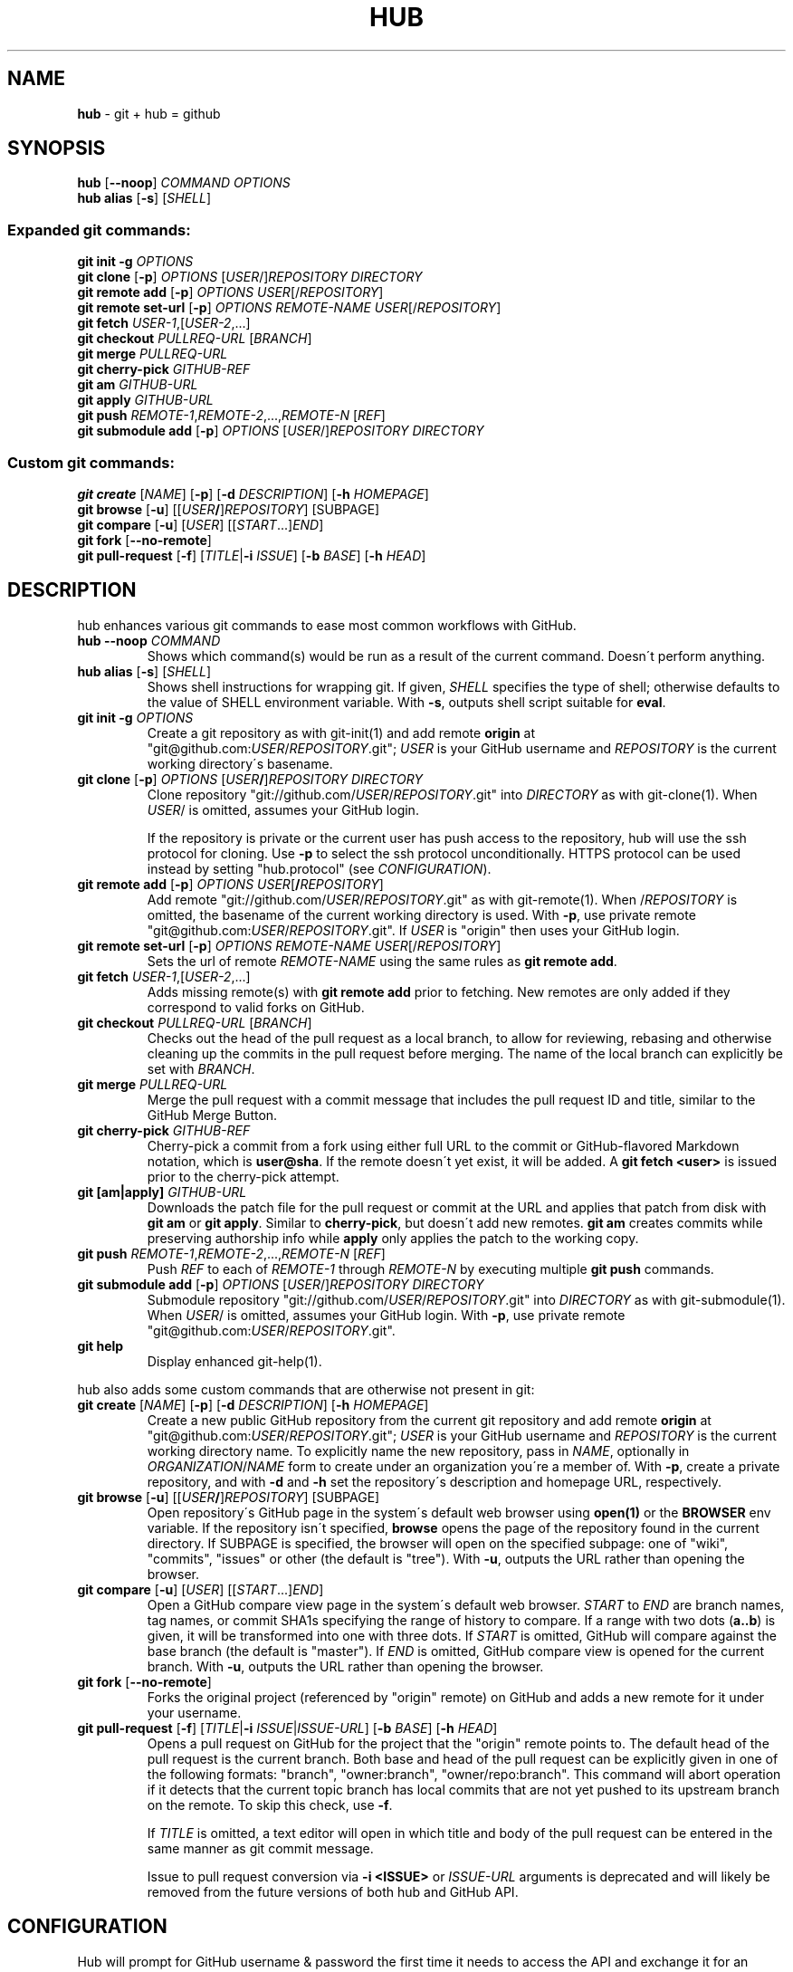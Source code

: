 .\" generated with Ronn/v0.7.3
.\" http://github.com/rtomayko/ronn/tree/0.7.3
.
.TH "HUB" "1" "December 2013" "GITHUB" "Git Manual"
.
.SH "NAME"
\fBhub\fR \- git + hub = github
.
.SH "SYNOPSIS"
\fBhub\fR [\fB\-\-noop\fR] \fICOMMAND\fR \fIOPTIONS\fR
.
.br
\fBhub alias\fR [\fB\-s\fR] [\fISHELL\fR]
.
.SS "Expanded git commands:"
\fBgit init \-g\fR \fIOPTIONS\fR
.
.br
\fBgit clone\fR [\fB\-p\fR] \fIOPTIONS\fR [\fIUSER\fR/]\fIREPOSITORY\fR \fIDIRECTORY\fR
.
.br
\fBgit remote add\fR [\fB\-p\fR] \fIOPTIONS\fR \fIUSER\fR[/\fIREPOSITORY\fR]
.
.br
\fBgit remote set\-url\fR [\fB\-p\fR] \fIOPTIONS\fR \fIREMOTE\-NAME\fR \fIUSER\fR[/\fIREPOSITORY\fR]
.
.br
\fBgit fetch\fR \fIUSER\-1\fR,[\fIUSER\-2\fR,\.\.\.]
.
.br
\fBgit checkout\fR \fIPULLREQ\-URL\fR [\fIBRANCH\fR]
.
.br
\fBgit merge\fR \fIPULLREQ\-URL\fR
.
.br
\fBgit cherry\-pick\fR \fIGITHUB\-REF\fR
.
.br
\fBgit am\fR \fIGITHUB\-URL\fR
.
.br
\fBgit apply\fR \fIGITHUB\-URL\fR
.
.br
\fBgit push\fR \fIREMOTE\-1\fR,\fIREMOTE\-2\fR,\.\.\.,\fIREMOTE\-N\fR [\fIREF\fR]
.
.br
\fBgit submodule add\fR [\fB\-p\fR] \fIOPTIONS\fR [\fIUSER\fR/]\fIREPOSITORY\fR \fIDIRECTORY\fR
.
.SS "Custom git commands:"
\fBgit create\fR [\fINAME\fR] [\fB\-p\fR] [\fB\-d\fR \fIDESCRIPTION\fR] [\fB\-h\fR \fIHOMEPAGE\fR]
.
.br
\fBgit browse\fR [\fB\-u\fR] [[\fIUSER\fR\fB/\fR]\fIREPOSITORY\fR] [SUBPAGE]
.
.br
\fBgit compare\fR [\fB\-u\fR] [\fIUSER\fR] [[\fISTART\fR\.\.\.]\fIEND\fR]
.
.br
\fBgit fork\fR [\fB\-\-no\-remote\fR]
.
.br
\fBgit pull\-request\fR [\fB\-f\fR] [\fITITLE\fR|\fB\-i\fR \fIISSUE\fR] [\fB\-b\fR \fIBASE\fR] [\fB\-h\fR \fIHEAD\fR]
.
.SH "DESCRIPTION"
hub enhances various git commands to ease most common workflows with GitHub\.
.
.TP
\fBhub \-\-noop\fR \fICOMMAND\fR
Shows which command(s) would be run as a result of the current command\. Doesn\'t perform anything\.
.
.TP
\fBhub alias\fR [\fB\-s\fR] [\fISHELL\fR]
Shows shell instructions for wrapping git\. If given, \fISHELL\fR specifies the type of shell; otherwise defaults to the value of SHELL environment variable\. With \fB\-s\fR, outputs shell script suitable for \fBeval\fR\.
.
.TP
\fBgit init\fR \fB\-g\fR \fIOPTIONS\fR
Create a git repository as with git\-init(1) and add remote \fBorigin\fR at "git@github\.com:\fIUSER\fR/\fIREPOSITORY\fR\.git"; \fIUSER\fR is your GitHub username and \fIREPOSITORY\fR is the current working directory\'s basename\.
.
.TP
\fBgit clone\fR [\fB\-p\fR] \fIOPTIONS\fR [\fIUSER\fR\fB/\fR]\fIREPOSITORY\fR \fIDIRECTORY\fR
Clone repository "git://github\.com/\fIUSER\fR/\fIREPOSITORY\fR\.git" into \fIDIRECTORY\fR as with git\-clone(1)\. When \fIUSER\fR/ is omitted, assumes your GitHub login\.
.
.IP
If the repository is private or the current user has push access to the repository, hub will use the ssh protocol for cloning\. Use \fB\-p\fR to select the ssh protocol unconditionally\. HTTPS protocol can be used instead by setting "hub\.protocol" (see \fICONFIGURATION\fR)\.
.
.TP
\fBgit remote add\fR [\fB\-p\fR] \fIOPTIONS\fR \fIUSER\fR[\fB/\fR\fIREPOSITORY\fR]
Add remote "git://github\.com/\fIUSER\fR/\fIREPOSITORY\fR\.git" as with git\-remote(1)\. When /\fIREPOSITORY\fR is omitted, the basename of the current working directory is used\. With \fB\-p\fR, use private remote "git@github\.com:\fIUSER\fR/\fIREPOSITORY\fR\.git"\. If \fIUSER\fR is "origin" then uses your GitHub login\.
.
.TP
\fBgit remote set\-url\fR [\fB\-p\fR] \fIOPTIONS\fR \fIREMOTE\-NAME\fR \fIUSER\fR[/\fIREPOSITORY\fR]
Sets the url of remote \fIREMOTE\-NAME\fR using the same rules as \fBgit remote add\fR\.
.
.TP
\fBgit fetch\fR \fIUSER\-1\fR,[\fIUSER\-2\fR,\.\.\.]
Adds missing remote(s) with \fBgit remote add\fR prior to fetching\. New remotes are only added if they correspond to valid forks on GitHub\.
.
.TP
\fBgit checkout\fR \fIPULLREQ\-URL\fR [\fIBRANCH\fR]
Checks out the head of the pull request as a local branch, to allow for reviewing, rebasing and otherwise cleaning up the commits in the pull request before merging\. The name of the local branch can explicitly be set with \fIBRANCH\fR\.
.
.TP
\fBgit merge\fR \fIPULLREQ\-URL\fR
Merge the pull request with a commit message that includes the pull request ID and title, similar to the GitHub Merge Button\.
.
.TP
\fBgit cherry\-pick\fR \fIGITHUB\-REF\fR
Cherry\-pick a commit from a fork using either full URL to the commit or GitHub\-flavored Markdown notation, which is \fBuser@sha\fR\. If the remote doesn\'t yet exist, it will be added\. A \fBgit fetch <user>\fR is issued prior to the cherry\-pick attempt\.
.
.TP
\fBgit [am|apply]\fR \fIGITHUB\-URL\fR
Downloads the patch file for the pull request or commit at the URL and applies that patch from disk with \fBgit am\fR or \fBgit apply\fR\. Similar to \fBcherry\-pick\fR, but doesn\'t add new remotes\. \fBgit am\fR creates commits while preserving authorship info while \fBapply\fR only applies the patch to the working copy\.
.
.TP
\fBgit push\fR \fIREMOTE\-1\fR,\fIREMOTE\-2\fR,\.\.\.,\fIREMOTE\-N\fR [\fIREF\fR]
Push \fIREF\fR to each of \fIREMOTE\-1\fR through \fIREMOTE\-N\fR by executing multiple \fBgit push\fR commands\.
.
.TP
\fBgit submodule add\fR [\fB\-p\fR] \fIOPTIONS\fR [\fIUSER\fR/]\fIREPOSITORY\fR \fIDIRECTORY\fR
Submodule repository "git://github\.com/\fIUSER\fR/\fIREPOSITORY\fR\.git" into \fIDIRECTORY\fR as with git\-submodule(1)\. When \fIUSER\fR/ is omitted, assumes your GitHub login\. With \fB\-p\fR, use private remote "git@github\.com:\fIUSER\fR/\fIREPOSITORY\fR\.git"\.
.
.TP
\fBgit help\fR
Display enhanced git\-help(1)\.
.
.P
hub also adds some custom commands that are otherwise not present in git:
.
.TP
\fBgit create\fR [\fINAME\fR] [\fB\-p\fR] [\fB\-d\fR \fIDESCRIPTION\fR] [\fB\-h\fR \fIHOMEPAGE\fR]
Create a new public GitHub repository from the current git repository and add remote \fBorigin\fR at "git@github\.com:\fIUSER\fR/\fIREPOSITORY\fR\.git"; \fIUSER\fR is your GitHub username and \fIREPOSITORY\fR is the current working directory name\. To explicitly name the new repository, pass in \fINAME\fR, optionally in \fIORGANIZATION\fR/\fINAME\fR form to create under an organization you\'re a member of\. With \fB\-p\fR, create a private repository, and with \fB\-d\fR and \fB\-h\fR set the repository\'s description and homepage URL, respectively\.
.
.TP
\fBgit browse\fR [\fB\-u\fR] [[\fIUSER\fR\fB/\fR]\fIREPOSITORY\fR] [SUBPAGE]
Open repository\'s GitHub page in the system\'s default web browser using \fBopen(1)\fR or the \fBBROWSER\fR env variable\. If the repository isn\'t specified, \fBbrowse\fR opens the page of the repository found in the current directory\. If SUBPAGE is specified, the browser will open on the specified subpage: one of "wiki", "commits", "issues" or other (the default is "tree")\. With \fB\-u\fR, outputs the URL rather than opening the browser\.
.
.TP
\fBgit compare\fR [\fB\-u\fR] [\fIUSER\fR] [[\fISTART\fR\.\.\.]\fIEND\fR]
Open a GitHub compare view page in the system\'s default web browser\. \fISTART\fR to \fIEND\fR are branch names, tag names, or commit SHA1s specifying the range of history to compare\. If a range with two dots (\fBa\.\.b\fR) is given, it will be transformed into one with three dots\. If \fISTART\fR is omitted, GitHub will compare against the base branch (the default is "master")\. If \fIEND\fR is omitted, GitHub compare view is opened for the current branch\. With \fB\-u\fR, outputs the URL rather than opening the browser\.
.
.TP
\fBgit fork\fR [\fB\-\-no\-remote\fR]
Forks the original project (referenced by "origin" remote) on GitHub and adds a new remote for it under your username\.
.
.TP
\fBgit pull\-request\fR [\fB\-f\fR] [\fITITLE\fR|\fB\-i\fR \fIISSUE\fR|\fIISSUE\-URL\fR] [\fB\-b\fR \fIBASE\fR] [\fB\-h\fR \fIHEAD\fR]
Opens a pull request on GitHub for the project that the "origin" remote points to\. The default head of the pull request is the current branch\. Both base and head of the pull request can be explicitly given in one of the following formats: "branch", "owner:branch", "owner/repo:branch"\. This command will abort operation if it detects that the current topic branch has local commits that are not yet pushed to its upstream branch on the remote\. To skip this check, use \fB\-f\fR\.
.
.IP
If \fITITLE\fR is omitted, a text editor will open in which title and body of the pull request can be entered in the same manner as git commit message\.
.
.IP
Issue to pull request conversion via \fB\-i <ISSUE>\fR or \fIISSUE\-URL\fR arguments is deprecated and will likely be removed from the future versions of both hub and GitHub API\.
.
.SH "CONFIGURATION"
Hub will prompt for GitHub username & password the first time it needs to access the API and exchange it for an OAuth token, which it saves in "~/\.config/hub"\.
.
.P
To avoid being prompted, use \fIGITHUB_USER\fR and \fIGITHUB_PASSWORD\fR environment variables\.
.
.P
If you prefer the HTTPS protocol for GitHub repositories, you can set "hub\.protocol" to "https"\. This will affect \fBclone\fR, \fBfork\fR, \fBremote add\fR and other operations that expand references to GitHub repositories as full URLs that otherwise use git and ssh protocols\.
.
.IP "" 4
.
.nf

$ git config \-\-global hub\.protocol https
.
.fi
.
.IP "" 0
.
.SS "GitHub Enterprise"
By default, hub will only work with repositories that have remotes which point to github\.com\. GitHub Enterprise hosts need to be whitelisted to configure hub to treat such remotes same as github\.com:
.
.IP "" 4
.
.nf

$ git config \-\-global \-\-add hub\.host my\.git\.org
.
.fi
.
.IP "" 0
.
.P
The default host for commands like \fBinit\fR and \fBclone\fR is still github\.com, but this can be affected with the \fIGITHUB_HOST\fR environment variable:
.
.IP "" 4
.
.nf

$ GITHUB_HOST=my\.git\.org git clone myproject
.
.fi
.
.IP "" 0
.
.SH "EXAMPLES"
.
.SS "git clone"
.
.nf

$ git clone schacon/ticgit
> git clone git://github\.com/schacon/ticgit\.git

$ git clone \-p schacon/ticgit
> git clone git@github\.com:schacon/ticgit\.git

$ git clone resque
> git clone git@github\.com/YOUR_USER/resque\.git
.
.fi
.
.SS "git remote add"
.
.nf

$ git remote add rtomayko
> git remote add rtomayko git://github\.com/rtomayko/CURRENT_REPO\.git

$ git remote add \-p rtomayko
> git remote add rtomayko git@github\.com:rtomayko/CURRENT_REPO\.git

$ git remote add origin
> git remote add origin git://github\.com/YOUR_USER/CURRENT_REPO\.git
.
.fi
.
.SS "git fetch"
.
.nf

$ git fetch mislav
> git remote add mislav git://github\.com/mislav/REPO\.git
> git fetch mislav

$ git fetch mislav,xoebus
> git remote add mislav \.\.\.
> git remote add xoebus \.\.\.
> git fetch \-\-multiple mislav xoebus
.
.fi
.
.SS "git cherry\-pick"
.
.nf

$ git cherry\-pick http://github\.com/mislav/REPO/commit/SHA
> git remote add \-f mislav git://github\.com/mislav/REPO\.git
> git cherry\-pick SHA

$ git cherry\-pick mislav@SHA
> git remote add \-f mislav git://github\.com/mislav/CURRENT_REPO\.git
> git cherry\-pick SHA

$ git cherry\-pick mislav@SHA
> git fetch mislav
> git cherry\-pick SHA
.
.fi
.
.SS "git am, git apply"
.
.nf

$ git am https://github\.com/defunkt/hub/pull/55
[ downloads patch via API ]
> git am /tmp/55\.patch

$ git am \-\-ignore\-whitespace https://github\.com/davidbalbert/hub/commit/fdb9921
[ downloads patch via API ]
> git am \-\-ignore\-whitespace /tmp/fdb9921\.patch

$ git apply https://gist\.github\.com/8da7fb575debd88c54cf
[ downloads patch via API ]
> git apply /tmp/gist\-8da7fb575debd88c54cf\.txt
.
.fi
.
.SS "git fork"
.
.nf

$ git fork
[ repo forked on GitHub ]
> git remote add \-f YOUR_USER git@github\.com:YOUR_USER/CURRENT_REPO\.git
.
.fi
.
.SS "git pull\-request"
.
.nf

# while on a topic branch called "feature":
$ git pull\-request
[ opens text editor to edit title & body for the request ]
[ opened pull request on GitHub for "YOUR_USER:feature" ]

# explicit title, pull base & head:
$ git pull\-request "I\'ve implemented feature X" \-b defunkt:master \-h mislav:feature
.
.fi
.
.SS "git checkout"
.
.nf

$ git checkout https://github\.com/defunkt/hub/pull/73
> git remote add \-f \-t feature git://github:com/mislav/hub\.git
> git checkout \-\-track \-B mislav\-feature mislav/feature

$ git checkout https://github\.com/defunkt/hub/pull/73 custom\-branch\-name
.
.fi
.
.SS "git merge"
.
.nf

$ git merge https://github\.com/defunkt/hub/pull/73
> git fetch git://github\.com/mislav/hub\.git +refs/heads/feature:refs/remotes/mislav/feature
> git merge mislav/feature \-\-no\-ff \-m \'Merge pull request #73 from mislav/feature\.\.\.\'
.
.fi
.
.SS "git create"
.
.nf

$ git create
[ repo created on GitHub ]
> git remote add origin git@github\.com:YOUR_USER/CURRENT_REPO\.git

# with description:
$ git create \-d \'It shall be mine, all mine!\'

$ git create recipes
[ repo created on GitHub ]
> git remote add origin git@github\.com:YOUR_USER/recipes\.git

$ git create sinatra/recipes
[ repo created in GitHub organization ]
> git remote add origin git@github\.com:sinatra/recipes\.git
.
.fi
.
.SS "git init"
.
.nf

$ git init \-g
> git init
> git remote add origin git@github\.com:YOUR_USER/REPO\.git
.
.fi
.
.SS "git push"
.
.nf

$ git push origin,staging,qa bert_timeout
> git push origin bert_timeout
> git push staging bert_timeout
> git push qa bert_timeout
.
.fi
.
.SS "git browse"
.
.nf

$ git browse
> open https://github\.com/YOUR_USER/CURRENT_REPO

$ git browse \-\- commit/SHA
> open https://github\.com/YOUR_USER/CURRENT_REPO/commit/SHA

$ git browse \-\- issues
> open https://github\.com/YOUR_USER/CURRENT_REPO/issues

$ git browse schacon/ticgit
> open https://github\.com/schacon/ticgit

$ git browse schacon/ticgit commit/SHA
> open https://github\.com/schacon/ticgit/commit/SHA

$ git browse resque
> open https://github\.com/YOUR_USER/resque

$ git browse resque network
> open https://github\.com/YOUR_USER/resque/network
.
.fi
.
.SS "git compare"
.
.nf

$ git compare refactor
> open https://github\.com/CURRENT_REPO/compare/refactor

$ git compare 1\.0\.\.1\.1
> open https://github\.com/CURRENT_REPO/compare/1\.0\.\.\.1\.1

$ git compare \-u fix
> (https://github\.com/CURRENT_REPO/compare/fix)

$ git compare other\-user patch
> open https://github\.com/other\-user/REPO/compare/patch
.
.fi
.
.SS "git submodule"
.
.nf

$ hub submodule add wycats/bundler vendor/bundler
> git submodule add git://github\.com/wycats/bundler\.git vendor/bundler

$ hub submodule add \-p wycats/bundler vendor/bundler
> git submodule add git@github\.com:wycats/bundler\.git vendor/bundler

$ hub submodule add \-b ryppl \-\-name pip ryppl/pip vendor/pip
> git submodule add \-b ryppl \-\-name pip git://github\.com/ryppl/pip\.git vendor/pip
.
.fi
.
.SS "git help"
.
.nf

$ git help
> (improved git help)
$ git help hub
> (hub man page)
.
.fi
.
.SH "BUGS"
\fIhttps://github\.com/github/hub/issues\fR
.
.SH "AUTHORS"
\fIhttps://github\.com/github/hub/contributors\fR
.
.SH "SEE ALSO"
git(1), git\-clone(1), git\-remote(1), git\-init(1), \fIhttp://github\.com\fR, \fIhttps://github\.com/github/hub\fR
